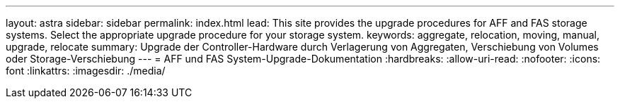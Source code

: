 ---
layout: astra 
sidebar: sidebar 
permalink: index.html 
lead: This site provides the upgrade procedures for AFF and FAS storage systems. Select the appropriate upgrade procedure for your storage system. 
keywords: aggregate, relocation, moving, manual, upgrade, relocate 
summary: Upgrade der Controller-Hardware durch Verlagerung von Aggregaten, Verschiebung von Volumes oder Storage-Verschiebung 
---
= AFF und FAS System-Upgrade-Dokumentation
:hardbreaks:
:allow-uri-read: 
:nofooter: 
:icons: font
:linkattrs: 
:imagesdir: ./media/


